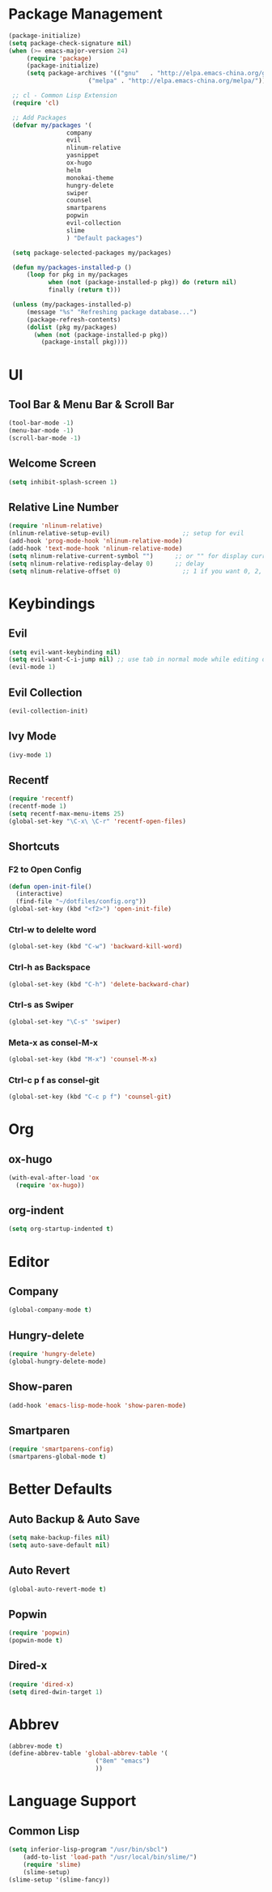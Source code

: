 * Package Management 
#+BEGIN_SRC emacs-lisp
(package-initialize)
(setq package-check-signature nil)
(when (>= emacs-major-version 24)
     (require 'package)
     (package-initialize)
     (setq package-archives '(("gnu"   . "http://elpa.emacs-china.org/gnu/")
                      ("melpa" . "http://elpa.emacs-china.org/melpa/"))))

 ;; cl - Common Lisp Extension
 (require 'cl)

 ;; Add Packages
 (defvar my/packages '(
                company
                evil
                nlinum-relative
                yasnippet
                ox-hugo
                helm
                monokai-theme
                hungry-delete
                swiper
                counsel
                smartparens
                popwin
                evil-collection
                slime
                ) "Default packages")

 (setq package-selected-packages my/packages)

 (defun my/packages-installed-p ()
     (loop for pkg in my/packages
           when (not (package-installed-p pkg)) do (return nil)
           finally (return t)))

 (unless (my/packages-installed-p)
     (message "%s" "Refreshing package database...")
     (package-refresh-contents)
     (dolist (pkg my/packages)
       (when (not (package-installed-p pkg))
         (package-install pkg))))
#+END_SRC 
* UI
** Tool Bar & Menu Bar & Scroll Bar
#+BEGIN_SRC emacs-lisp
(tool-bar-mode -1)
(menu-bar-mode -1)
(scroll-bar-mode -1)
#+END_SRC
** Welcome Screen
#+BEGIN_SRC emacs-lisp
(setq inhibit-splash-screen 1)
#+END_SRC
** Relative Line Number
#+BEGIN_SRC emacs-lisp
(require 'nlinum-relative)
(nlinum-relative-setup-evil)                    ;; setup for evil
(add-hook 'prog-mode-hook 'nlinum-relative-mode)
(add-hook 'text-mode-hook 'nlinum-relative-mode)
(setq nlinum-relative-current-symbol "")      ;; or "" for display current line number
(setq nlinum-relative-redisplay-delay 0)      ;; delay
(setq nlinum-relative-offset 0)                 ;; 1 if you want 0, 2, 3...
#+END_SRC
* Keybindings
** Evil
#+BEGIN_SRC emacs-lisp
(setq evil-want-keybinding nil)
(setq evil-want-C-i-jump nil) ;; use tab in normal mode while editing org file
(evil-mode 1) 
#+END_SRC
** Evil Collection
#+BEGIN_SRC emacs-lisp
(evil-collection-init)
#+END_SRC
** Ivy Mode
#+BEGIN_SRC emacs-lisp
(ivy-mode 1)
#+END_SRC
** Recentf
#+BEGIN_SRC emacs-lisp
(require 'recentf)
(recentf-mode 1)
(setq recentf-max-menu-items 25)
(global-set-key "\C-x\ \C-r" 'recentf-open-files)
#+END_SRC
** Shortcuts
*** F2 to Open Config
#+BEGIN_SRC emacs-lisp
(defun open-init-file()
  (interactive)
  (find-file "~/dotfiles/config.org"))
(global-set-key (kbd "<f2>") 'open-init-file)
#+END_SRC
*** Ctrl-w to delelte word
#+BEGIN_SRC emacs-lisp
(global-set-key (kbd "C-w") 'backward-kill-word)
#+END_SRC
*** Ctrl-h as Backspace
#+BEGIN_SRC emacs-lisp
(global-set-key (kbd "C-h") 'delete-backward-char)
#+END_SRC
*** Ctrl-s as Swiper
#+BEGIN_SRC emacs-lisp
(global-set-key "\C-s" 'swiper)
#+END_SRC
*** Meta-x as consel-M-x
#+BEGIN_SRC emacs-lisp
(global-set-key (kbd "M-x") 'counsel-M-x)
#+END_SRC
*** Ctrl-c p f as consel-git
#+BEGIN_SRC emacs-lisp
(global-set-key (kbd "C-c p f") 'counsel-git)
#+END_SRC
* Org
** ox-hugo
#+BEGIN_SRC emacs-lisp
(with-eval-after-load 'ox
  (require 'ox-hugo))
#+END_SRC
** org-indent
#+BEGIN_SRC emacs-lisp
(setq org-startup-indented t)
#+END_SRC
* Editor
** Company
#+BEGIN_SRC emacs-lisp
(global-company-mode t)
#+END_SRC
** Hungry-delete
#+BEGIN_SRC emacs-lisp
(require 'hungry-delete)
(global-hungry-delete-mode)
#+END_SRC
** Show-paren
#+BEGIN_SRC emacs-lisp
(add-hook 'emacs-lisp-mode-hook 'show-paren-mode)
#+END_SRC
** Smartparen
#+BEGIN_SRC emacs-lisp
(require 'smartparens-config)
(smartparens-global-mode t)
#+END_SRC
* Better Defaults
** Auto Backup & Auto Save
#+BEGIN_SRC emacs-lisp
(setq make-backup-files nil)
(setq auto-save-default nil)
#+END_SRC
** Auto Revert
#+BEGIN_SRC emacs-lisp
(global-auto-revert-mode t)
#+END_SRC
** Popwin
#+BEGIN_SRC emacs-lisp
(require 'popwin)
(popwin-mode t)
#+END_SRC
** Dired-x
#+BEGIN_SRC emacs-lisp
(require 'dired-x)
(setq dired-dwin-target 1)
#+END_SRC
* Abbrev
#+BEGIN_SRC emacs-lisp
(abbrev-mode t)
(define-abbrev-table 'global-abbrev-table '(
					    ("8em" "emacs")
					    ))
#+END_SRC
* Language Support
** Common Lisp
#+BEGIN_SRC emacs-lisp
(setq inferior-lisp-program "/usr/bin/sbcl")
    (add-to-list 'load-path "/usr/local/bin/slime/")
    (require 'slime)
    (slime-setup)
(slime-setup '(slime-fancy))
#+END_SRC
